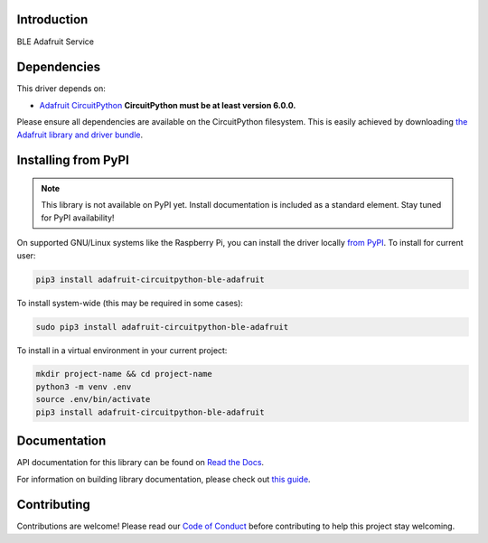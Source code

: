 Introduction
============

.. image:: https://readthedocs.org/projects/adafruit-circuitpython-ble_adafruit/badge/?version=latest
    :target: https://docs.circuitpython.org/projects/ble_adafruit/en/latest/
    :alt: Documentation Status

.. image:: https://github.com/adafruit/Adafruit_CircuitPython_Bundle/blob/main/badges/adafruit_discord.svg
    :target: https://adafru.it/discord
    :alt: Discord

.. image:: https://github.com/adafruit/Adafruit_CircuitPython_ble_adafruit/workflows/Build%20CI/badge.svg
    :target: https://github.com/adafruit/Adafruit_CircuitPython_ble_adafruit/actions
    :alt: Build Status

.. image:: https://img.shields.io/badge/code%20style-black-000000.svg
    :target: https://github.com/psf/black
    :alt: Code Style: Black

BLE Adafruit Service


Dependencies
=============
This driver depends on:

* `Adafruit CircuitPython <https://github.com/adafruit/circuitpython>`_
  **CircuitPython must be at least version 6.0.0.**

Please ensure all dependencies are available on the CircuitPython filesystem.
This is easily achieved by downloading
`the Adafruit library and driver bundle <https://circuitpython.org/libraries>`_.

Installing from PyPI
=====================
.. note::

   This library is not available on PyPI yet. Install documentation is included
   as a standard element. Stay tuned for PyPI availability!

On supported GNU/Linux systems like the Raspberry Pi, you can install the driver locally `from
PyPI <https://pypi.org/project/adafruit-circuitpython-ble_adafruit/>`_. To install for current user:

.. code-block:: shell

    pip3 install adafruit-circuitpython-ble-adafruit

To install system-wide (this may be required in some cases):

.. code-block:: shell

    sudo pip3 install adafruit-circuitpython-ble-adafruit

To install in a virtual environment in your current project:

.. code-block:: shell

    mkdir project-name && cd project-name
    python3 -m venv .env
    source .env/bin/activate
    pip3 install adafruit-circuitpython-ble-adafruit

Documentation
=============

API documentation for this library can be found on `Read the Docs <https://docs.circuitpython.org/projects/ble_adafruit/en/latest/>`_.

For information on building library documentation, please check out `this guide <https://learn.adafruit.com/creating-and-sharing-a-circuitpython-library/sharing-our-docs-on-readthedocs#sphinx-5-1>`_.

Contributing
============

Contributions are welcome! Please read our `Code of Conduct
<https://github.com/adafruit/Adafruit_CircuitPython_BLE_Adafruit/blob/main/CODE_OF_CONDUCT.md>`_
before contributing to help this project stay welcoming.
